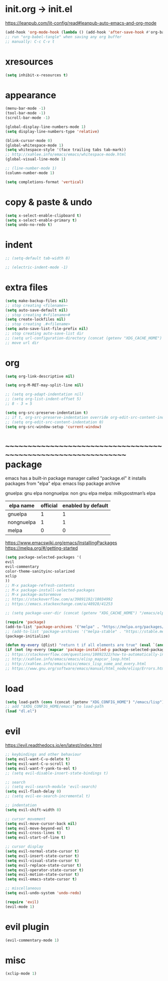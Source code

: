 #+property: header-args:emacs-lisp :tangle (concat (getenv "XDG_CONFIG_HOME") "/emacs/init.el")

#+begin_src emacs-lisp
#+end_src

* init.org -> init.el

https://leanpub.com/lit-config/read#leanpub-auto-emacs-and-org-mode

#+begin_src emacs-lisp
(add-hook 'org-mode-hook (lambda () (add-hook 'after-save-hook #'org-babel-tangle :append :local)))
;; run "org-babel-tangle" when saving any org buffer
;; manually: C-c C-v t
#+end_src

* xresources

#+begin_src emacs-lisp
(setq inhibit-x-resources t)
#+end_src

* appearance

#+begin_src emacs-lisp
(menu-bar-mode -1)
(tool-bar-mode -1)
(scroll-bar-mode -1)

(global-display-line-numbers-mode 1)
(setq display-line-numbers-type 'relative)

(blink-cursor-mode 0)
(global-whitespace-mode 1)
(setq whitespace-style '(face trailing tabs tab-mark))
;; http://xahlee.info/emacs/emacs/whitespace-mode.html
(global-visual-line-mode 1)

;; (line-number-mode 1)
(column-number-mode 1)

(setq completions-format 'vertical)
#+end_src

* copy & paste & undo

#+begin_src emacs-lisp
(setq x-select-enable-clipboard t)
(setq x-select-enable-primary t)
(setq undo-no-redo t)
#+end_src

* indent

#+begin_src emacs-lisp
;; (setq-default tab-width 8)

;; (electric-indent-mode -1)
#+end_src

* extra files

#+begin_src emacs-lisp
(setq make-backup-files nil)
;; stop creating <filename>~
(setq auto-save-default nil)
;; stop creating #<filename>#
(setq create-lockfiles nil)
;; stop creating .#<filename>
(setq auto-save-list-file-prefix nil)
;; stop creating auto-save-list dir
;; (setq url-configuration-directory (concat (getenv "XDG_CACHE_HOME") "/emacs/url"))
;; move url dir
#+end_src

* org

#+begin_src emacs-lisp
(setq org-link-descriptive nil)

(setq org-M-RET-may-split-line nil)

;; (setq org-adapt-indentation nil)
;; (setq org-list-indent-offset 5)
;; 8 - 3 = 5

(setq org-src-preserve-indentation t)
;; if t, org-src-preserve-indentation override org-edit-src-content-indentation and set it to 0
;; (setq org-edit-src-content-indentation 0)
(setq org-src-window-setup 'current-window)
#+end_src

* ~~~~~~~~~~~~~~~~~~~~~~~~~~~~~~~~~~~~~~~~~~~~~~~~~~~~~~~~~~~~~~~~ package

emacs has a built-in package manager called "package.el"
it installs packages from "elpa"
elpa: emacs lisp package archive

gnuelpa: gnu elpa
nongnuelpa: non gnu elpa
melpa: milkypostman’s elpa

| elpa name  | official | enabled by default |
|------------+----------+--------------------|
| gnuelpa    |        1 |                  1 |
| nongnuelpa |        1 |                  1 |
| melpa      |        0 |                  0 |

https://www.emacswiki.org/emacs/InstallingPackages
https://melpa.org/#/getting-started

#+begin_src emacs-lisp
(setq package-selected-packages '(
evil
evil-commentary
color-theme-sanityinc-solarized
xclip
))
;; M-x package-refresh-contents
;; M-x package-install-selected-packages
;; M-x package-autoremove
;; https://stackoverflow.com/a/39891192/18034992
;; https://emacs.stackexchange.com/a/48928/41253

;; (setq package-user-dir (concat (getenv "XDG_CACHE_HOME") "/emacs/elpa"))

(require 'package)
(add-to-list 'package-archives '("melpa" . "https://melpa.org/packages/") t)
;; (add-to-list 'package-archives '("melpa-stable" . "https://stable.melpa.org/packages/") t)
(package-initialize)

(defun my-every (@list) "return t if all elements are true" (eval `(and ,@ @list)))
(if (not (my-every (mapcar 'package-installed-p package-selected-packages))) (error "Package missing"))
;; https://stackoverflow.com/questions/10092322/how-to-automatically-install-emacs-packages-by-specifying-a-list-of-package-name
;; http://xahlee.info/emacs/emacs/elisp_mapcar_loop.html
;; http://xahlee.info/emacs/misc/emacs_lisp_some_and_every.html
;; https://www.gnu.org/software/emacs/manual/html_node/elisp/Errors.html
#+end_src

* load

#+begin_src emacs-lisp
(setq load-path (cons (concat (getenv "XDG_CONFIG_HOME") "/emacs/lisp") load-path))
;; add "$XDG_CONFIG_HOME/emacs" to load-path
(load "dl.el")
#+end_src

* evil

https://evil.readthedocs.io/en/latest/index.html

#+begin_src emacs-lisp
;; keybindings and other behaviour
(setq evil-want-C-u-delete t)
(setq evil-want-C-u-scroll t)
(setq evil-want-Y-yank-to-eol t)
;; (setq evil-disable-insert-state-bindings t)

;; search
;; (setq evil-search-module 'evil-search)
(setq evil-flash-delay 0)
;; (setq evil-ex-search-incremental t)

;; indentation
(setq evil-shift-width 8)

;; cursor movement
(setq evil-move-cursor-back nil)
(setq evil-move-beyond-eol t)
(setq evil-cross-lines t)
(setq evil-start-of-line t)

;; cursor display
(setq evil-normal-state-cursor t)
(setq evil-insert-state-cursor t)
(setq evil-visual-state-cursor t)
(setq evil-replace-state-cursor t)
(setq evil-operator-state-cursor t)
(setq evil-motion-state-cursor t)
(setq evil-emacs-state-cursor t)

;; miscellaneous
(setq evil-undo-system 'undo-redo)

(require 'evil)
(evil-mode 1)
#+end_src

* evil plugin

#+begin_src emacs-lisp
(evil-commentary-mode 1)
#+end_src

* misc

#+begin_src emacs-lisp
(xclip-mode 1)
#+end_src
